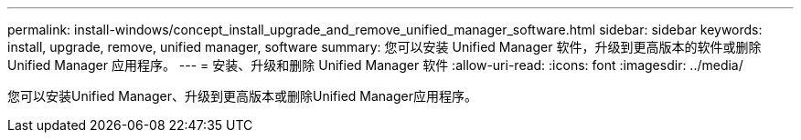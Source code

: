 ---
permalink: install-windows/concept_install_upgrade_and_remove_unified_manager_software.html 
sidebar: sidebar 
keywords: install, upgrade, remove, unified manager, software 
summary: 您可以安装 Unified Manager 软件，升级到更高版本的软件或删除 Unified Manager 应用程序。 
---
= 安装、升级和删除 Unified Manager 软件
:allow-uri-read: 
:icons: font
:imagesdir: ../media/


[role="lead"]
您可以安装Unified Manager、升级到更高版本或删除Unified Manager应用程序。
